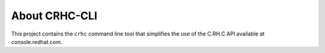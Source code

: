 About CRHC-CLI
==============

This project contains the ``crhc`` command line tool that simplifies the use of the C.RH.C API available at console.redhat.com.
